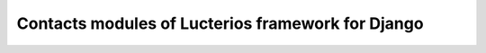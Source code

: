 Contacts modules of Lucterios framework for Django
==================================================
